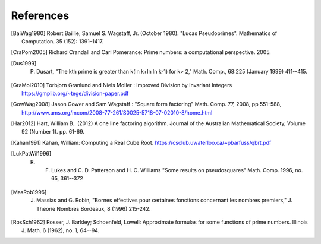 References
------------

.. [BaiWag1980] Robert Baillie; Samuel S. Wagstaff, Jr. (October 1980). "Lucas Pseudoprimes". Mathematics of Computation. 35 (152): 1391–1417. 

.. [CraPom2005] Richard Crandall and Carl Pomerance: Prime numbers: a computational perspective. 2005.

.. [Dus1999] P. Dusart, "The kth prime is greater than k(ln k+ln ln k-1) for k> 2," Math. Comp., 68:225 (January 1999) 411--415.

.. [GraMol2010] Torbjorn Granlund and Niels Moller : Improved Division by Invariant Integers https://gmplib.org/~tege/division-paper.pdf

.. [GowWag2008] Jason Gower and Sam Wagstaff : "Square form factoring" Math. Comp. 77, 2008, pp 551-588, http://www.ams.org/mcom/2008-77-261/S0025-5718-07-02010-8/home.html

.. [Har2012] Hart, William B.. (2012) A one line factoring algorithm. Journal of the Australian Mathematical Society, Volume 92 (Number 1). pp. 61-69.

.. [Kahan1991] Kahan, William: Computing a Real Cube Root. https://csclub.uwaterloo.ca/~pbarfuss/qbrt.pdf

.. [LukPatWil1996] R. F. Lukes and C. D. Patterson and H. C. Williams "Some results on pseudosquares" Math. Comp. 1996, no. 65, 361--372

.. [MasRob1996] J. Massias and G. Robin, "Bornes effectives pour certaines fonctions concernant les nombres premiers," J. Theorie Nombres Bordeaux, 8 (1996) 215-242.

.. [RosSch1962] Rosser, J. Barkley; Schoenfeld, Lowell: Approximate formulas for some functions of prime numbers. Illinois J. Math. 6 (1962), no. 1, 64--94. 
